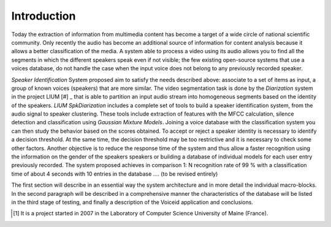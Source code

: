 Introduction
============

Today the extraction of information from multimedia content has become a target of a wide circle of national scientific community. 
Only recently the audio has become an additional source of information for content analysis because it allows a better classification of the media. 
A system able to process a video using its audio allows you to find all the segments in which the different speakers speak even if not visible; the few existing open-source systems  that use a voices database, do not handle the case when the input voice does not belong to any previously recorded speaker.
 
*Speaker Identification* System proposed aim to satisfy the needs described above: associate to a set of items as input, a group of known voices (speakers) that are more similar. The video segmentation task is done by the *Diarization* system in the project LIUM [#] _ that is able to partition an input audio stream into homogeneous segments based on the identity of the speakers. *LIUM SpkDiarization* includes a complete set of tools to build a speaker identification system, from the audio signal to speaker clustering. These tools include extraction of features with the MFCC calculation, silence detection and classification using *Gaussian Mixture Models*. 
Joining a voice database with the classification system you can then study the behavior based on the scores obtained. To accept or reject a speaker identity is necessary to identify a decision threshold. 
At the same time, the decision threshold may be too restrictive and it is necessary to check some other factors. 
Another objective is to reduce the response time of the system and thus allow a faster recognition using the information on the gender of the speakers speakers or building a database of individual models for each user entry previously recorded. 
The system proposed achieves in comparison 1: N recognition rate of 99 \% with a classification time of about 4 seconds with 10 entries in the database .... (to be revised entirely)

The first section will describe in an essential way the system architecture and in more detail the individual macro-blocks. In the second paragraph will be described in a comprehensive manner the characteristics of the database will be listed in the third stage of testing, and finally a description of the Voiceid application and conclusions.

.. [#] It is a project started in 2007 in the Laboratory of Computer Science University of Maine (France).
